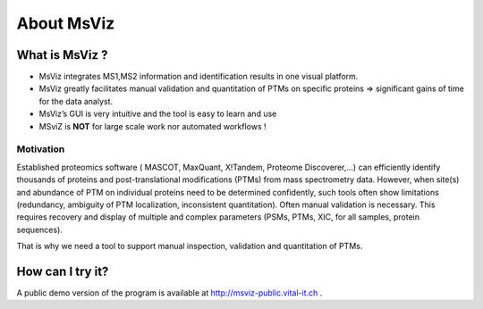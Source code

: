 
.. Non-breaking white space, to fill empty divs
.. |nbsp| unicode:: 0xA0
   :trim:


About MsViz
============

What is MsViz ?
----------------

* MsViz integrates MS1,MS2 information and identification results in one visual platform.
* MsViz greatly facilitates manual validation and quantitation of PTMs on specific proteins => significant gains of time for the data analyst.
* MsViz’s GUI is very intuitive and the tool is easy to learn and use 
* MSviZ is **NOT** for large scale work nor automated workflows !


Motivation
..........

Established proteomics software ( MASCOT, MaxQuant, X!Tandem, Proteome Discoverer,...) can efficiently identify thousands of proteins and post-translational modifications (PTMs) from mass spectrometry data.
However, when site(s) and abundance of PTM on individual proteins need to be determined confidently, such tools often show limitations (redundancy, ambiguity of PTM localization, inconsistent quantitation).
Often manual validation is necessary. This requires recovery and display of multiple and complex parameters (PSMs, PTMs, XIC, for all samples, protein sequences).

That is why we need a tool to support manual inspection, validation and quantitation of PTMs. 


How can I try it?
-----------------

A public demo version of the program is available at
`http://msviz-public.vital-it.ch <http://msviz-public.vital-it.ch>`_ .


